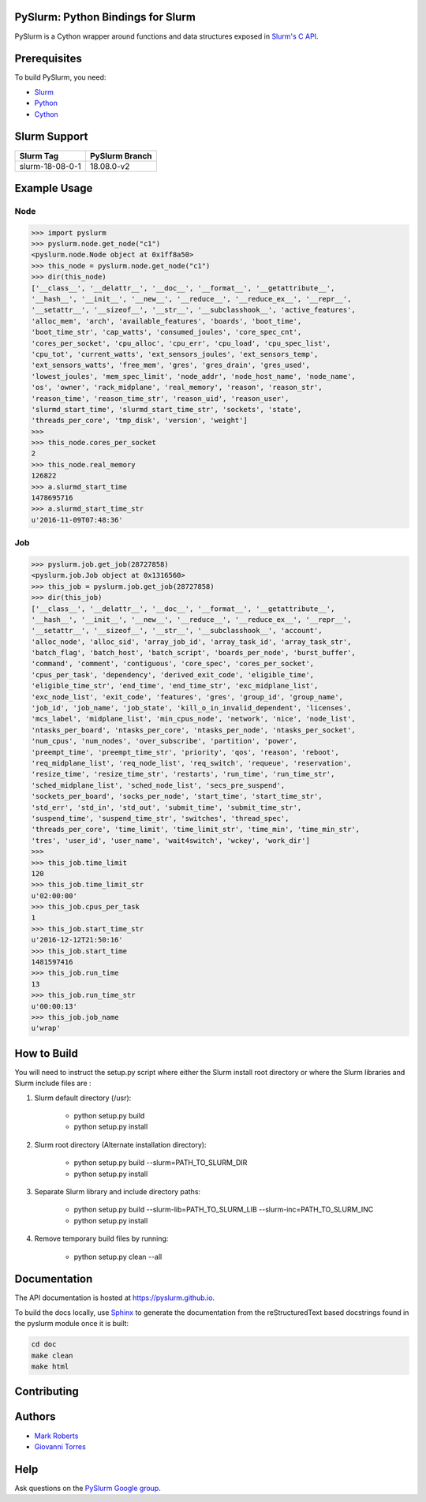 ==================================
PySlurm: Python Bindings for Slurm
==================================

.. image:: https://travis-ci.org/PySlurm/pyslurm.svg?branch=18.08.0-v2
   :target: https://travis-ci.org/PySlurm/pyslurm
   :alt: Build Status

.. image:: https://img.shields.io/badge/status-development-orange.svg
   :target: https://github.com/PySlurm/pyslurm
   :alt: Project Status

.. image:: https://img.shields.io/badge/api%20version-v2-blue.svg
   :target: https://github.com/PySlurm/pyslurm
   :alt: API Version

.. image:: https://img.shields.io/badge/license-GPLv2-blue.svg
   :target: https://github.com/PySlurm/pyslurm
   :alt: License

PySlurm is a Cython wrapper around functions and data structures exposed in
`Slurm's C API <https://slurm.schedmd.com/api.html>`_.

=============
Prerequisites
=============

To build PySlurm, you need:

- `Slurm <https://slurm.schedmd.com>`_
- `Python <https://www.python.org>`_
- `Cython <http://cython.org>`_

=============
Slurm Support
=============

+-----------------+-----------------+
| Slurm Tag       | PySlurm Branch  |
+=================+=================+
| slurm-18-08-0-1 | 18.08.0-v2      |
+-----------------+-----------------+


=============
Example Usage
=============

Node
====

.. code-block:: python

    >>> import pyslurm
    >>> pyslurm.node.get_node("c1")
    <pyslurm.node.Node object at 0x1ff8a50>
    >>> this_node = pyslurm.node.get_node("c1")
    >>> dir(this_node)
    ['__class__', '__delattr__', '__doc__', '__format__', '__getattribute__',
    '__hash__', '__init__', '__new__', '__reduce__', '__reduce_ex__', '__repr__',
    '__setattr__', '__sizeof__', '__str__', '__subclasshook__', 'active_features',
    'alloc_mem', 'arch', 'available_features', 'boards', 'boot_time',
    'boot_time_str', 'cap_watts', 'consumed_joules', 'core_spec_cnt',
    'cores_per_socket', 'cpu_alloc', 'cpu_err', 'cpu_load', 'cpu_spec_list',
    'cpu_tot', 'current_watts', 'ext_sensors_joules', 'ext_sensors_temp',
    'ext_sensors_watts', 'free_mem', 'gres', 'gres_drain', 'gres_used',
    'lowest_joules', 'mem_spec_limit', 'node_addr', 'node_host_name', 'node_name',
    'os', 'owner', 'rack_midplane', 'real_memory', 'reason', 'reason_str',
    'reason_time', 'reason_time_str', 'reason_uid', 'reason_user',
    'slurmd_start_time', 'slurmd_start_time_str', 'sockets', 'state',
    'threads_per_core', 'tmp_disk', 'version', 'weight']
    >>>
    >>> this_node.cores_per_socket
    2
    >>> this_node.real_memory
    126822
    >>> a.slurmd_start_time
    1478695716
    >>> a.slurmd_start_time_str
    u'2016-11-09T07:48:36'

Job
===

.. code-block:: python

    >>> pyslurm.job.get_job(28727858)
    <pyslurm.job.Job object at 0x1316560>
    >>> this_job = pyslurm.job.get_job(28727858)
    >>> dir(this_job)
    ['__class__', '__delattr__', '__doc__', '__format__', '__getattribute__',
    '__hash__', '__init__', '__new__', '__reduce__', '__reduce_ex__', '__repr__',
    '__setattr__', '__sizeof__', '__str__', '__subclasshook__', 'account',
    'alloc_node', 'alloc_sid', 'array_job_id', 'array_task_id', 'array_task_str',
    'batch_flag', 'batch_host', 'batch_script', 'boards_per_node', 'burst_buffer',
    'command', 'comment', 'contiguous', 'core_spec', 'cores_per_socket',
    'cpus_per_task', 'dependency', 'derived_exit_code', 'eligible_time',
    'eligible_time_str', 'end_time', 'end_time_str', 'exc_midplane_list',
    'exc_node_list', 'exit_code', 'features', 'gres', 'group_id', 'group_name',
    'job_id', 'job_name', 'job_state', 'kill_o_in_invalid_dependent', 'licenses',
    'mcs_label', 'midplane_list', 'min_cpus_node', 'network', 'nice', 'node_list',
    'ntasks_per_board', 'ntasks_per_core', 'ntasks_per_node', 'ntasks_per_socket',
    'num_cpus', 'num_nodes', 'over_subscribe', 'partition', 'power',
    'preempt_time', 'preempt_time_str', 'priority', 'qos', 'reason', 'reboot',
    'req_midplane_list', 'req_node_list', 'req_switch', 'requeue', 'reservation',
    'resize_time', 'resize_time_str', 'restarts', 'run_time', 'run_time_str',
    'sched_midplane_list', 'sched_node_list', 'secs_pre_suspend',
    'sockets_per_board', 'socks_per_node', 'start_time', 'start_time_str',
    'std_err', 'std_in', 'std_out', 'submit_time', 'submit_time_str',
    'suspend_time', 'suspend_time_str', 'switches', 'thread_spec',
    'threads_per_core', 'time_limit', 'time_limit_str', 'time_min', 'time_min_str',
    'tres', 'user_id', 'user_name', 'wait4switch', 'wckey', 'work_dir']
    >>>
    >>> this_job.time_limit
    120
    >>> this_job.time_limit_str
    u'02:00:00'
    >>> this_job.cpus_per_task
    1
    >>> this_job.start_time_str
    u'2016-12-12T21:50:16'
    >>> this_job.start_time
    1481597416
    >>> this_job.run_time
    13
    >>> this_job.run_time_str
    u'00:00:13'
    >>> this_job.job_name
    u'wrap'

============
How to Build
============

You will need to instruct the setup.py script where either the Slurm install root 
directory or where the Slurm libraries and Slurm include files are :


#. Slurm default directory (/usr):

    * python setup.py build
    * python setup.py install

#. Slurm root directory (Alternate installation directory):

    * python setup.py build --slurm=PATH_TO_SLURM_DIR
    * python setup.py install

#. Separate Slurm library and include directory paths:

    * python setup.py build --slurm-lib=PATH_TO_SLURM_LIB --slurm-inc=PATH_TO_SLURM_INC
    * python setup.py install

#. Remove temporary build files by running:

    * python setup.py clean --all

=============
Documentation 
=============


The API documentation is hosted at https://pyslurm.github.io.

To build the docs locally, use `Sphinx <http://www.sphinx-doc.org>`_ to
generate the documentation from the reStructuredText based docstrings found in
the pyslurm module once it is built:

.. code-block:: console

    cd doc
    make clean
    make html

============
Contributing
============

=======
Authors
=======

* `Mark Roberts <https://github.com/gingergeeks>`_
* `Giovanni Torres <https://github.com/giovtorres>`_

====
Help
====

Ask questions on the `PySlurm Google group <https://groups.google.com/forum/#!forum/pyslurm>`_.
